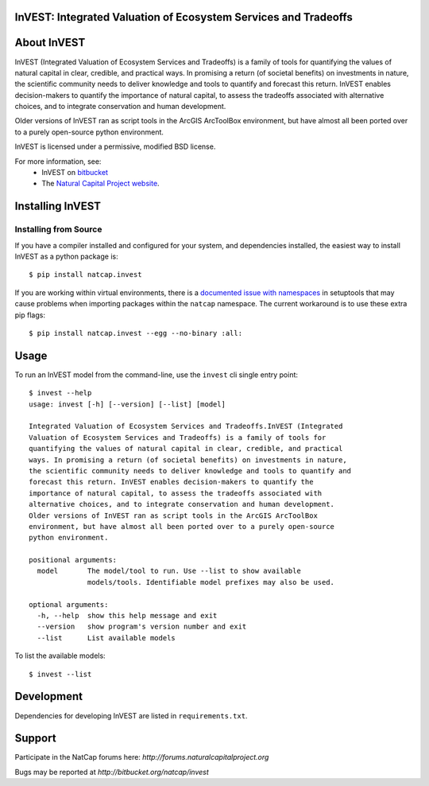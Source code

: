 InVEST: Integrated Valuation of Ecosystem Services and Tradeoffs 
================================================================

|build_image|

.. |build_image| image:: http://builds.naturalcapitalproject.org/buildStatus/icon?job=invest-nightly-develop
  :target: http://builds.naturalcapitalproject.org/job/invest-nightly-develop

About  InVEST
=============

InVEST (Integrated Valuation of Ecosystem Services and Tradeoffs) is a family
of tools for quantifying the values of natural capital in clear, credible, and
practical ways. In promising a return (of societal benefits) on investments in
nature, the scientific community needs to deliver knowledge and tools to
quantify and forecast this return. InVEST enables decision-makers to quantify
the importance of natural capital, to assess the tradeoffs associated with
alternative choices, and to integrate conservation and human development.

Older versions of InVEST ran as script tools in the ArcGIS ArcToolBox environment,
but have almost all been ported over to a purely open-source python environment.

InVEST is licensed under a permissive, modified BSD license.

For more information, see:
  * InVEST on `bitbucket <https://bitbucket.org/natcap/invest>`_
  * The `Natural Capital Project website <http://naturalcapitalproject.org>`_.


Installing InVEST
=================

Installing from Source
----------------------

If you have a compiler installed and configured for your system, and
dependencies installed, the easiest way to install InVEST as a python package 
is::

    $ pip install natcap.invest

If you are working within virtual environments, there is a `documented issue
with namespaces 
<https://bitbucket.org/pypa/setuptools/issues/250/develop-and-install-single-version>`_
in setuptools that may cause problems when importing packages within the
``natcap`` namespace.  The current workaround is to use these extra pip flags::

    $ pip install natcap.invest --egg --no-binary :all:


Usage
=====

To run an InVEST model from the command-line, use the ``invest`` cli single
entry point::

    $ invest --help
    usage: invest [-h] [--version] [--list] [model]

    Integrated Valuation of Ecosystem Services and Tradeoffs.InVEST (Integrated
    Valuation of Ecosystem Services and Tradeoffs) is a family of tools for
    quantifying the values of natural capital in clear, credible, and practical
    ways. In promising a return (of societal benefits) on investments in nature,
    the scientific community needs to deliver knowledge and tools to quantify and
    forecast this return. InVEST enables decision-makers to quantify the
    importance of natural capital, to assess the tradeoffs associated with
    alternative choices, and to integrate conservation and human development.
    Older versions of InVEST ran as script tools in the ArcGIS ArcToolBox
    environment, but have almost all been ported over to a purely open-source
    python environment.

    positional arguments:
      model       The model/tool to run. Use --list to show available
                  models/tools. Identifiable model prefixes may also be used.

    optional arguments:
      -h, --help  show this help message and exit
      --version   show program's version number and exit
      --list      List available models

To list the available models::

    $ invest --list


Development
===========

Dependencies for developing InVEST are listed in ``requirements.txt``.

Support
=======

Participate in the NatCap forums here:
`http://forums.naturalcapitalproject.org`

Bugs may be reported at `http://bitbucket.org/natcap/invest`

